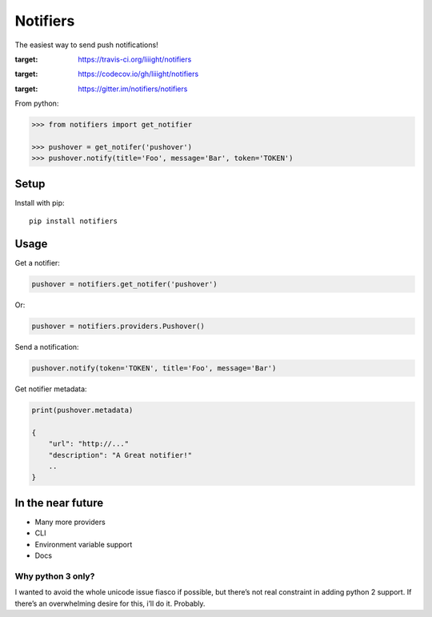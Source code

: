 Notifiers
=========

The easiest way to send push notifications!

.. image:: https://img.shields.io/travis/liiight/notifiers/master.svg
:target: https://travis-ci.org/liiight/notifiers

.. image:: https://codecov.io/gh/liiight/notifiers/branch/master/graph/badge.svg
:target: https://codecov.io/gh/liiight/notifiers

.. image:: https://img.shields.io/gitter/room/nwjs/nw.js.svg
:target: https://gitter.im/notifiers/notifiers


From python:

.. code:: python

    >>> from notifiers import get_notifier

    >>> pushover = get_notifer('pushover')
    >>> pushover.notify(title='Foo', message='Bar', token='TOKEN')

Setup
-----
Install with pip::

    pip install notifiers

Usage
-----

Get a notifier:

.. code:: python

    pushover = notifiers.get_notifer('pushover')

Or:

.. code:: python

    pushover = notifiers.providers.Pushover()

Send a notification:

.. code:: python

    pushover.notify(token='TOKEN', title='Foo', message='Bar')

Get notifier metadata:

.. code:: text

    print(pushover.metadata)

    {
        "url": "http://..."
        "description": "A Great notifier!"
        ..
    }

In the near future
------------------

-  Many more providers
-  CLI
-  Environment variable support
-  Docs

Why python 3 only?
~~~~~~~~~~~~~~~~~~

I wanted to avoid the whole unicode issue fiasco if possible, but
there’s not real constraint in adding python 2 support. If there’s an
overwhelming desire for this, i’ll do it. Probably.

